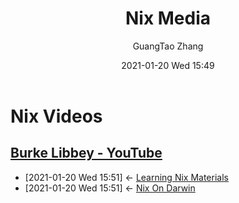 #+TITLE: Nix Media
#+AUTHOR: GuangTao Zhang
#+EMAIL: gtrunsec@hardenedlinux.org
#+DATE: 2021-01-20 Wed 15:49







* Nix Videos

** [[https://www.youtube.com/channel/UCSW5DqTyfOI9sUvnFoCjBlQ/videos][Burke Libbey - YouTube]]
:PROPERTIES:
:ID:       d0f44c69-95f5-47ec-95c4-39e1ded68cc6
:END:


 - [2021-01-20 Wed 15:51] <- [[id:f125fef0-d7b8-4145-ba15-5a4b3e92abaa][Learning Nix Materials]]
 - [2021-01-20 Wed 15:51] <- [[id:5c5f33c3-c217-4693-b5f6-e5fdf0c744a9][Nix On Darwin]]
